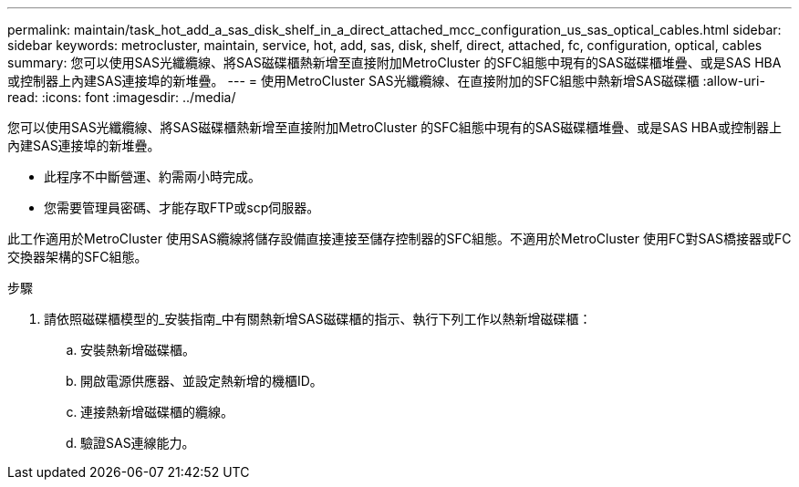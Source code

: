---
permalink: maintain/task_hot_add_a_sas_disk_shelf_in_a_direct_attached_mcc_configuration_us_sas_optical_cables.html 
sidebar: sidebar 
keywords: metrocluster, maintain, service, hot, add, sas, disk, shelf, direct, attached, fc, configuration, optical, cables 
summary: 您可以使用SAS光纖纜線、將SAS磁碟櫃熱新增至直接附加MetroCluster 的SFC組態中現有的SAS磁碟櫃堆疊、或是SAS HBA或控制器上內建SAS連接埠的新堆疊。 
---
= 使用MetroCluster SAS光纖纜線、在直接附加的SFC組態中熱新增SAS磁碟櫃
:allow-uri-read: 
:icons: font
:imagesdir: ../media/


[role="lead"]
您可以使用SAS光纖纜線、將SAS磁碟櫃熱新增至直接附加MetroCluster 的SFC組態中現有的SAS磁碟櫃堆疊、或是SAS HBA或控制器上內建SAS連接埠的新堆疊。

* 此程序不中斷營運、約需兩小時完成。
* 您需要管理員密碼、才能存取FTP或scp伺服器。


此工作適用於MetroCluster 使用SAS纜線將儲存設備直接連接至儲存控制器的SFC組態。不適用於MetroCluster 使用FC對SAS橋接器或FC交換器架構的SFC組態。

.步驟
. 請依照磁碟櫃模型的_安裝指南_中有關熱新增SAS磁碟櫃的指示、執行下列工作以熱新增磁碟櫃：
+
.. 安裝熱新增磁碟櫃。
.. 開啟電源供應器、並設定熱新增的機櫃ID。
.. 連接熱新增磁碟櫃的纜線。
.. 驗證SAS連線能力。



